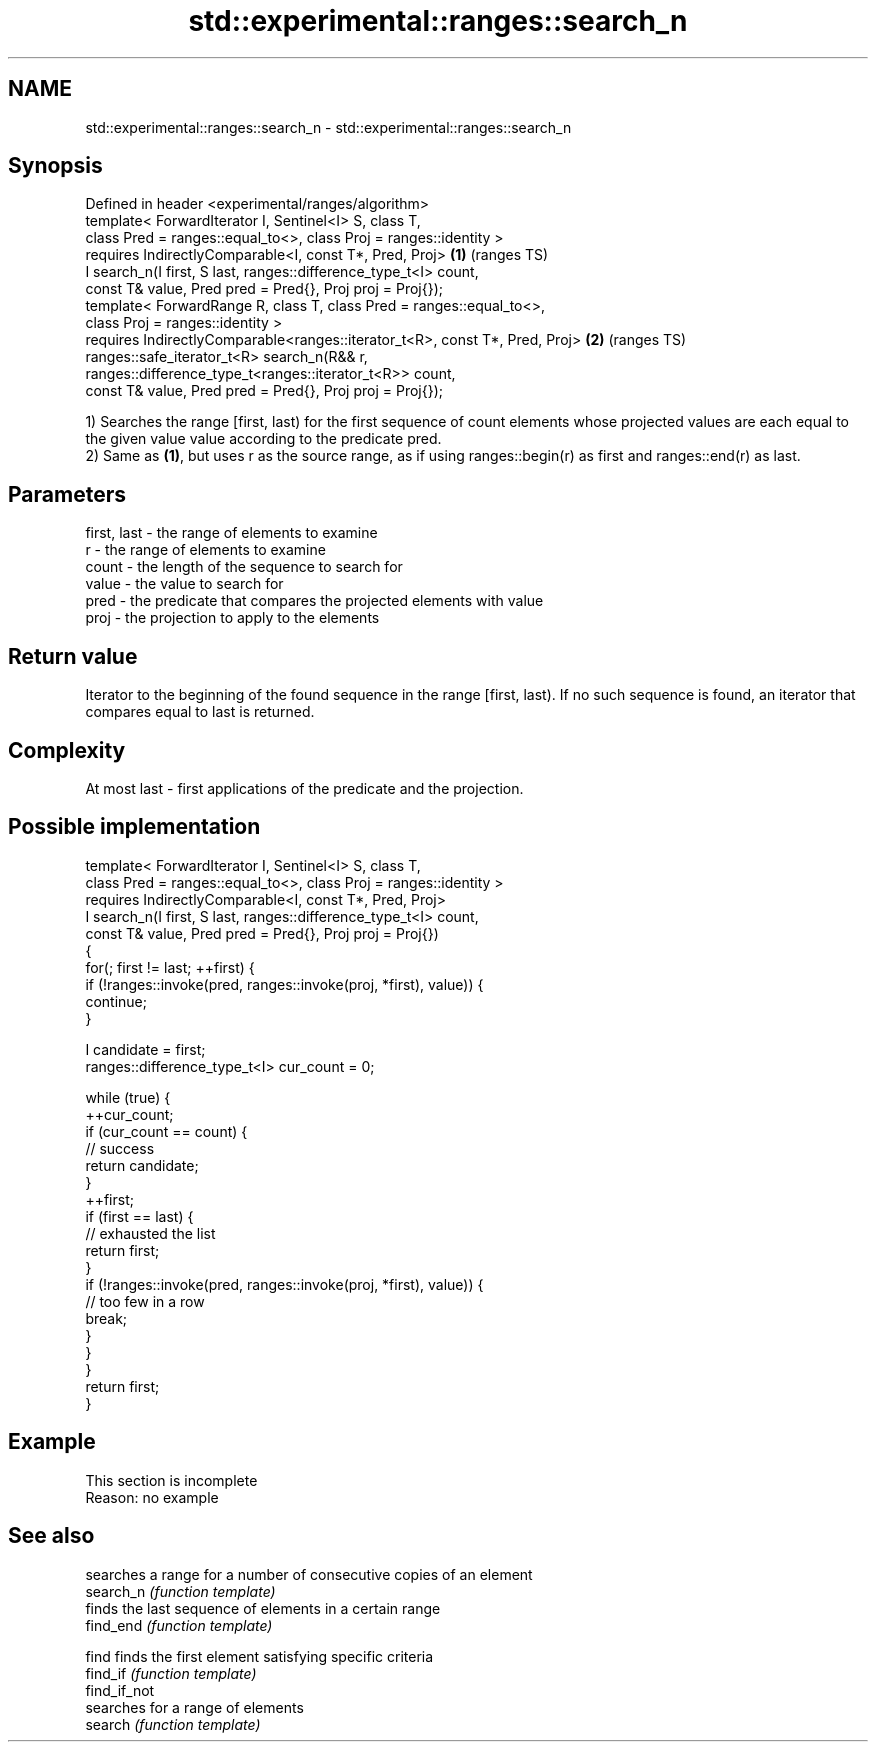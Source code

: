 .TH std::experimental::ranges::search_n 3 "2020.03.24" "http://cppreference.com" "C++ Standard Libary"
.SH NAME
std::experimental::ranges::search_n \- std::experimental::ranges::search_n

.SH Synopsis

  Defined in header <experimental/ranges/algorithm>
  template< ForwardIterator I, Sentinel<I> S, class T,
  class Pred = ranges::equal_to<>, class Proj = ranges::identity >
  requires IndirectlyComparable<I, const T*, Pred, Proj>                     \fB(1)\fP (ranges TS)
  I search_n(I first, S last, ranges::difference_type_t<I> count,
  const T& value, Pred pred = Pred{}, Proj proj = Proj{});
  template< ForwardRange R, class T, class Pred = ranges::equal_to<>,
  class Proj = ranges::identity >
  requires IndirectlyComparable<ranges::iterator_t<R>, const T*, Pred, Proj> \fB(2)\fP (ranges TS)
  ranges::safe_iterator_t<R> search_n(R&& r,
  ranges::difference_type_t<ranges::iterator_t<R>> count,
  const T& value, Pred pred = Pred{}, Proj proj = Proj{});

  1) Searches the range [first, last) for the first sequence of count elements whose projected values are each equal to the given value value according to the predicate pred.
  2) Same as \fB(1)\fP, but uses r as the source range, as if using ranges::begin(r) as first and ranges::end(r) as last.

.SH Parameters


  first, last - the range of elements to examine
  r           - the range of elements to examine
  count       - the length of the sequence to search for
  value       - the value to search for
  pred        - the predicate that compares the projected elements with value
  proj        - the projection to apply to the elements


.SH Return value

  Iterator to the beginning of the found sequence in the range [first, last). If no such sequence is found, an iterator that compares equal to last is returned.

.SH Complexity

  At most last - first applications of the predicate and the projection.

.SH Possible implementation



    template< ForwardIterator I, Sentinel<I> S, class T,
              class Pred = ranges::equal_to<>, class Proj = ranges::identity >
      requires IndirectlyComparable<I, const T*, Pred, Proj>
    I search_n(I first, S last, ranges::difference_type_t<I> count,
               const T& value, Pred pred = Pred{}, Proj proj = Proj{})
    {
        for(; first != last; ++first) {
            if (!ranges::invoke(pred, ranges::invoke(proj, *first), value)) {
                continue;
            }

            I candidate = first;
            ranges::difference_type_t<I> cur_count = 0;

            while (true) {
                ++cur_count;
                if (cur_count == count) {
                    // success
                    return candidate;
                }
                ++first;
                if (first == last) {
                    // exhausted the list
                    return first;
                }
                if (!ranges::invoke(pred, ranges::invoke(proj, *first), value)) {
                    // too few in a row
                    break;
                }
            }
        }
        return first;
    }



.SH Example


   This section is incomplete
   Reason: no example


.SH See also


              searches a range for a number of consecutive copies of an element
  search_n    \fI(function template)\fP
              finds the last sequence of elements in a certain range
  find_end    \fI(function template)\fP

  find        finds the first element satisfying specific criteria
  find_if     \fI(function template)\fP
  find_if_not
              searches for a range of elements
  search      \fI(function template)\fP




